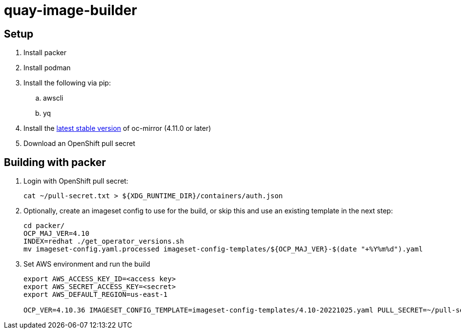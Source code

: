 = quay-image-builder

== Setup

. Install packer

. Install podman

. Install the following via pip:
.. awscli
.. yq

. Install the https://mirror.openshift.com/pub/openshift-v4/x86_64/clients/ocp/stable/oc-mirror.tar.gz[latest stable version]
of oc-mirror (4.11.0 or later)

. Download an OpenShift pull secret

== Building with packer

. Login with OpenShift pull secret:
+
----
cat ~/pull-secret.txt > ${XDG_RUNTIME_DIR}/containers/auth.json
----

. Optionally, create an imageset config to use for the build,
or skip this and use an existing template in the next step:
+
----
cd packer/
OCP_MAJ_VER=4.10
INDEX=redhat ./get_operator_versions.sh
mv imageset-config.yaml.processed imageset-config-templates/${OCP_MAJ_VER}-$(date "+%Y%m%d").yaml
----

. Set AWS environment and run the build
+
----
export AWS_ACCESS_KEY_ID=<access key>
export AWS_SECRET_ACCESS_KEY=<secret>
export AWS_DEFAULT_REGION=us-east-1

OCP_VER=4.10.36 IMAGESET_CONFIG_TEMPLATE=imageset-config-templates/4.10-20221025.yaml PULL_SECRET=~/pull-secret.txt ./build.sh
----
